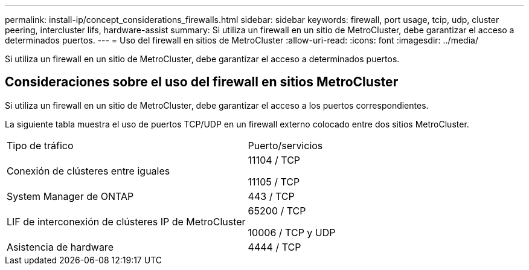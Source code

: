 ---
permalink: install-ip/concept_considerations_firewalls.html 
sidebar: sidebar 
keywords: firewall, port usage, tcip, udp, cluster peering, intercluster lifs, hardware-assist 
summary: Si utiliza un firewall en un sitio de MetroCluster, debe garantizar el acceso a determinados puertos. 
---
= Uso del firewall en sitios de MetroCluster
:allow-uri-read: 
:icons: font
:imagesdir: ../media/


[role="lead"]
Si utiliza un firewall en un sitio de MetroCluster, debe garantizar el acceso a determinados puertos.



== Consideraciones sobre el uso del firewall en sitios MetroCluster

Si utiliza un firewall en un sitio de MetroCluster, debe garantizar el acceso a los puertos correspondientes.

La siguiente tabla muestra el uso de puertos TCP/UDP en un firewall externo colocado entre dos sitios MetroCluster.

|===


| Tipo de tráfico | Puerto/servicios 


 a| 
Conexión de clústeres entre iguales
 a| 
11104 / TCP

11105 / TCP



 a| 
System Manager de ONTAP
 a| 
443 / TCP



 a| 
LIF de interconexión de clústeres IP de MetroCluster
 a| 
65200 / TCP

10006 / TCP y UDP



 a| 
Asistencia de hardware
 a| 
4444 / TCP

|===